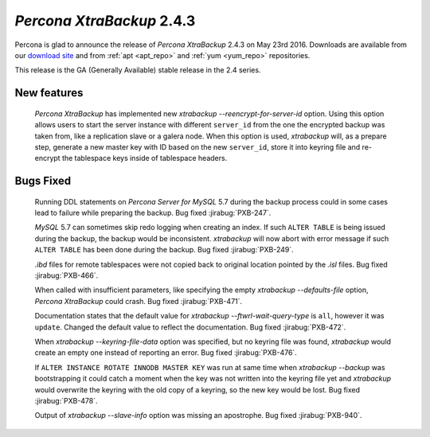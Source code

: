 .. _2-4-3:

============================
 *Percona XtraBackup* 2.4.3
============================

Percona is glad to announce the release of *Percona XtraBackup* 2.4.3
on May 23rd 2016. Downloads are available from our `download site
<http://www.percona.com/downloads/XtraBackup/>`_ and from :ref:`apt
<apt_repo>` and :ref:`yum <yum_repo>` repositories.

This release is the GA (Generally Available) stable release in the 2.4
series.

New features
------------

 *Percona XtraBackup* has implemented new
 `xtrabackup --reencrypt-for-server-id` option. Using this option
 allows users to start the server instance with different ``server_id``
 from the one the encrypted backup was taken from, like a replication slave
 or a galera node. When this option is used, *xtrabackup* will, as a prepare
 step, generate a new master key with ID based on the new ``server_id``,
 store it into keyring file and re-encrypt the tablespace keys inside of
 tablespace headers.


Bugs Fixed
----------

 Running DDL statements on *Percona Server for MySQL* 5.7 during the backup process
 could in some cases lead to failure while preparing the backup. Bug fixed
 :jirabug:`PXB-247`.

 *MySQL* 5.7 can sometimes skip redo logging when creating an index. If such
 ``ALTER TABLE`` is being issued during the backup, the backup would be
 inconsistent. *xtrabackup* will now abort with error message if such ``ALTER
 TABLE`` has been done during the backup. Bug fixed :jirabug:`PXB-249`.

 `.ibd` files for remote tablespaces were not copied back to original
 location pointed by the `.isl` files. Bug fixed :jirabug:`PXB-466`.

 When called with insufficient parameters, like specifying the empty
 `xtrabackup --defaults-file` option, *Percona XtraBackup* could crash.
 Bug fixed :jirabug:`PXB-471`.

 Documentation states that the default value for
 `xtrabackup --ftwrl-wait-query-type` is ``all``, however it was
 ``update``. Changed the default value to reflect the documentation. Bug fixed
 :jirabug:`PXB-472`.

 When `xtrabackup --keyring-file-data` option was specified, but no
 keyring file was found, *xtrabackup* would create an empty one instead of
 reporting an error. Bug fixed :jirabug:`PXB-476`.

 If ``ALTER INSTANCE ROTATE INNODB MASTER KEY`` was run at same time when
 `xtrabackup --backup` was bootstrapping it could catch a moment when
 the key was not written into the keyring file yet and *xtrabackup* would
 overwrite the keyring with the old copy of a keyring, so the new key would be
 lost. Bug fixed :jirabug:`PXB-478`.

 Output of `xtrabackup --slave-info` option was missing an apostrophe.
 Bug fixed :jirabug:`PXB-940`.



